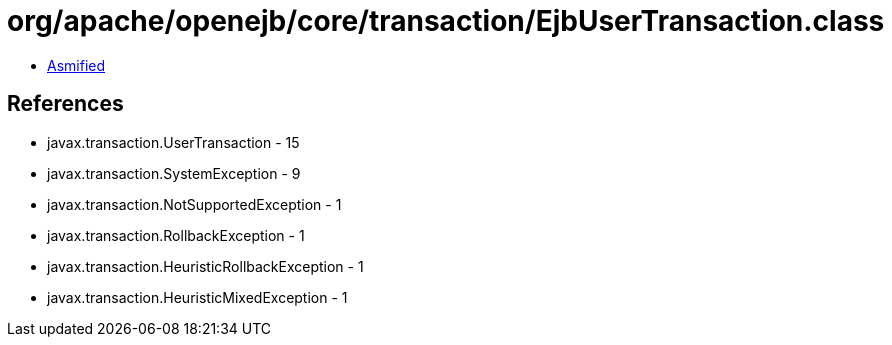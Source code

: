 = org/apache/openejb/core/transaction/EjbUserTransaction.class

 - link:EjbUserTransaction-asmified.java[Asmified]

== References

 - javax.transaction.UserTransaction - 15
 - javax.transaction.SystemException - 9
 - javax.transaction.NotSupportedException - 1
 - javax.transaction.RollbackException - 1
 - javax.transaction.HeuristicRollbackException - 1
 - javax.transaction.HeuristicMixedException - 1
